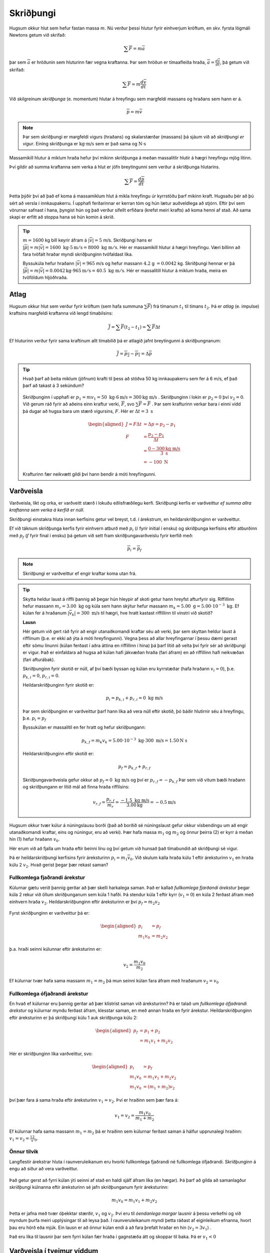Skriðþungi
==========

Hugsum okkur hlut sem hefur fastan massa :math:`m`. Nú verður þessi hlutur fyrir einhverjum kröftum, en skv. fyrsta lögmáli Newtons getum við skrifað:

.. math::
  \sum \overline{F} = m\overline{a}

þar sem :math:`\overline{a}` er hröðunin sem hluturinn fær vegna kraftanna. Þar sem hröðun er tímaafleiða hraða, :math:`\overline{a} = \frac{d\overline{v}}{dt}`, þá getum við skrifað:

.. math::
  \sum \overline{F} = m \frac{d\overline{v}}{dt}

Við skilgreinum *skriðþunga* (e. momentum) hlutar á hreyfingu sem margfeldi massans og hraðans sem hann er á.

.. math::

  \overline{p}=m\overline{v}

.. note::

	Þar sem skriðþungi er margfeldi vigurs (hraðans) og skalarstærðar (massans) þá sjáum við að *skriðþungi er vigur*. Eining skriðþunga er :math:`\text{kg}\cdot\text{m/s}` sem er það sama og :math:`\text{N}\cdot\text{s}`

Massamikill hlutur á miklum hraða hefur því mikinn skriðþunga á meðan massalitlir hlutir á hægri hreyfingu mjög lítinn.

Því gildir að summa kraftanna sem verka á hlut er jöfn breytingunni sem verður á skriðþunga hlutarins.

.. math::
  \sum \overline{F} = \frac{d\overline{p}}{dt}

Þetta þýðir því að það ef koma á massamiklum hlut á mikla hreyfingu úr kyrrstöðu þarf mikinn kraft.
Hugsaðu þér að þú sért að versla í innkaupakerru. Í upphafi ferðarinnar er kerran tóm og hún lætur auðveldlega að stjórn. Eftir því sem vörurnar safnast í hana, þyngist hún og það verður sífellt erfiðara (krefst meiri krafts) að koma henni af stað. Að sama skapi er erfitt að stoppa hana sé hún komin á skrið.

.. tip::
  :math:`m=1600` kg bíll keyrir áfram á :math:`|\overline{v}|=5` m/s.
  Skriðþungi hans er :math:`|\overline{p}|=m|\overline{v}|= 1600\text{ kg}\cdot 5 \text{m} /\text{s} = 8000 \text{ kg } \text{m} /\text{s}`.
  Hér er massamikill hlutur á hægri hreyfingu. Væri bíllinn að fara tvöfalt hraðar myndi skriðþunginn tvöfaldast líka.

  Byssukúla hefur hraðann :math:`|\overline{v}|=965` m/s og hefur massann :math:`4.2` g :math:`=0.0042` kg.
  Skriðþungi hennar er þá  :math:`|\overline{p}|=m|\overline{v}| =0.0042\text{kg} \cdot 965\text{m} /\text{s} = 40.5  \text{ kg } \text{m} /\text{s}`. Hér er massalítill hlutur á miklum hraða, meira en tvöföldum hljóðhraða.


Atlag
-----
Hugsum okkur hlut sem verður fyrir kröftum (sem hafa summuna :math:`\sum \overline{F}`) frá tímanum :math:`t_1` til tímans :math:`t_2`. Þá er *atlag* (e. impulse) kraftsins margfeldi kraftanna við lengd tímabilsins:

.. math::
  \overline{J} = \sum \overline{F}(t_2-t_1) = \sum \overline{F} \Delta t

Ef hluturinn verður fyrir sama kraftinum allt tímabilið þá er atlagið jafnt breytingunni á skriðþungnanum:

.. math::
  \overline{J} = \overline{p_2} - \overline{p_1} = \Delta \overline{p}

.. tip::
  Hvað þarf að beita miklum (jöfnum) krafti til þess að stöðva 50 kg innkaupakerru sem fer á 6 m/s, ef það þarf að takast á 3 sekúndum?

  .. figure:: ./myndir/skrth/kerra.svg
    :align: center
    :width: 60%

  Skriðþunginn í upphafi er :math:`p_1 = mv_1 = 50 \text{ kg} \cdot 6 \text{m/s} = 300 \text{kg m/s}` . Skriðþunginn í lokin er :math:`p_2 = 0` því :math:`v_2=0`. Við gerum ráð fyrir að aðeins einn kraftur verki, :math:`\overline{F}`, svo :math:`\sum \overline{F} = \overline{F}` . Þar sem krafturinn verkar bara í einni vídd þá dugar að hugsa bara um stærð vigursins, :math:`F`. Hér er :math:`\Delta t = 3 \text{ s}`

  .. math::
    \begin{aligned}
    J=F\Delta t &= \Delta p  = p_2-p_1\\
    F &= \frac{p_2-p_1}{\Delta t} \\
     &= \frac{0-300 \text{kg m/s}}{3 \text{ s}} \\
     &= -100 \text{ N}
    \end{aligned}

  Krafturinn fær neikvætt gildi því hann bendir á móti hreyfingunni.


Varðveisla
----------

Varðveisla, líkt og orka, er varðveitt stærð í lokuðu eðlisfræðilegu kerfi. Skriðþungi kerfis er varðveittur *ef summa allra kraftanna sem verka á kerfið er núll*.

Skriðþungi einstakra hluta innan kerfisins getur vel breyst, t.d. í árekstrum, en heildarskriðþunginn er varðveittur.

Ef við táknum skriðþunga kerfis fyrir einhvern atburð með :math:`p_i` (:math:`i` fyrir initial í ensku) og skriðþunga kerfisins eftir atburðinn með :math:`p_f` (:math:`f` fyrir final í ensku) þá getum við sett fram skriðþungavarðveislu fyrir kerfið með:

.. math::

	\overline{p}_i=\overline{p}_f

.. note::
  Skriðþungi er varðveittur ef engir kraftar koma utan frá.

.. tip::

  Skytta heldur laust á riffli þannig að þegar hún hleypir af skoti getur hann hreyfst afturfyrir sig. Riffillinn hefur massann :math:`m_r=3.00\text{ kg}` og kúla sem hann skýtur hefur massann :math:`m_k=5.00\text{ g} = 5.00\cdot 10^{-3}\text{ kg}`. Ef kúlan fer á hraðanum :math:`|\overline{v}_k| = 300 \text{ m/s}` til hægri, hve hratt kastast riffillinn til vinstri við skotið?

  **Lausn**

  Hér getum við gert ráð fyrir að engir utanaðkomandi kraftar séu að verki, þar sem skyttan heldur laust á rifflinum (þ.e. er ekki að ýta á móti hreyfingunni). Vegna þess að allar hreyfingarnar í þessu dæmi gerast eftir sömu línunni (kúlan ferðast í aðra áttina en riffillinn í hina) þá þarf lítið að velta því fyrir sér að skriðþungi er vigur. Það er einfaldara að hugsa að kúlan hafi jákvæðan hraða (fari áfram) en að riffillinn hafi neikvæðan (fari afturábak).

  Skriðþunginn fyrir skotið er núll, af því bæði byssan og kúlan eru kyrrstæðar (hafa hraðann :math:`v_i=0`), þ.e. :math:`p_{k,i} = 0`, :math:`p_{r,i}=0`.

  Heildarskriðþunginn fyrir skotið er:

  .. math::

  	p_i=p_{k,i} +p_{r,i} = 0 \text{ kg m/s}

  Þar sem skriðþunginn er varðveittur þarf hann líka að vera núll eftir skotið, þó báðir hlutirnir séu á hreyfingu, þ.e. :math:`p_i=p_f`

  Byssukúlan er massalítil en fer hratt og hefur skriðþungann:

  .. math::

  	p_{k,f} = m_k v_k = 5.00\cdot 10^{-3}\text{ kg} \cdot 300 \text{ m/s} = 1.50 \text{N s}

  Heildarskriðþunginn eftir skotið er:

  .. math::

  	p_f=p_{k,f} + p_{r,f}

  Skriðþungavarðveisla gefur okkur að :math:`p_f =0 \text{ kg m/s}` og því er :math:`p_{r,f} =- p_{k,f}`
  Þar sem við vitum bæði hraðann og skriðþungann er lítið mál að finna hraða riffilsins:

  .. math::

  	v_{r,f} = \frac{p_{r,f}}{m_{r}} = \frac{-1.5 \text{ kg m/s}}{3.00 \text{kg}} = -0.5 \text{m/s}




Hugsum okkur tvær kúlur á núningslausu borði (það að borðið sé núningslaust gefur okkur vísbendingu um að engir utanaðkomandi kraftar, eins og núningur, eru að verki). Þær hafa massa :math:`m_1` og :math:`m_2` og önnur þeirra (2) er kyrr á meðan hin (1) hefur hraðann :math:`{v}_0`.

Hér erum við að fjalla um hraða eftir beinni línu og því getum við hunsað það tímabundið að skriðþungi sé vigur.

Þá er heildarskriðþungi kerfisins fyrir áreksturinn :math:`{p}_i=m_1\overline{v}_0`.
Við skulum kalla hraða kúlu 1 eftir áreksturinn :math:`{v}_1` en hraða kúlu 2 :math:`{v}_2`. Hvað gerist þegar þær rekast saman?

.. figure:: ./myndir/skrth/skrth1.svg
  :align: center
  :width: 60%

Fullkomlega fjaðrandi árekstur
~~~~~~~~~~~~~~~~~~~~~~~~~~~~~~


Kúlurnar gætu verið þannig gerðar að þær skelli harkalega saman. Það er kallað *fullkomlega fjarðandi árekstur* þegar kúla 2 rekur við öllum skriðþunganum sem kúla 1 hafði. Þá stendur kúla 1 eftir kyrr (:math:`v_1=0`) en kúla 2 ferðast áfram með einhvern hraða :math:`v_2`. Heildarskriðþunginn eftir áreksturinn er því :math:`p_f=m_2v_2`

.. figure:: ./myndir/skrth/skrth2.svg
  :align: center
  :width: 60%

Fyrst skriðþunginn er varðveittur þá er:

.. math::
  \begin{aligned}
    p_i&=p_f \\
    m_1 v_0 &= m_2 v_2
  \end{aligned}

þ.a. hraði seinni kúlunnar eftir áreksturinn er:

.. math::
  v_2 = \frac{m_1 v_0}{m_2}

Ef kúlurnar tvær hafa sama massann :math:`m_1=m_2` þá mun seinni kúlan fara áfram með hraðanum :math:`v_2=v_0`

Fullkomlega ófjaðrandi árekstur
~~~~~~~~~~~~~~~~~~~~~~~~~~~~~~~

En hvað ef kúlurnar eru þannig gerðar að þær klístrist saman við áreksturinn? Þá er talað um *fullkomlega ófjaðrandi árekstur* og kúlurnar myndu ferðast áfram, klesstar saman, en með annan hraða en fyrir árekstur. Heildarskriðþunginn eftir áreksturinn er þá skriðþungi kúlu 1 auk skriðþunga kúlu 2:

.. math::
  \begin{aligned}
    p_f&=p_1+p_2 \\
    &= m_1v_1 +m_2v_2
  \end{aligned}

.. figure:: ./myndir/skrth/skrth3.svg
  :align: center
  :width: 60%

Hér er skriðþunginn líka varðveittur, svo:

.. math::
  \begin{aligned}
    p_i&=p_f \\
    m_1 v_0 &= m_1v_1 +m_2v_2 \\
    m_1 v_0 &= (m_1+m_2)v_2
  \end{aligned}

því þær fara á sama hraða eftir áreksturinn :math:`v_1=v_2`. Því er hraðinn sem þær fara á:

.. math::
  v_1=v_2 = \frac{m_1v_0}{m_1+m_2}

Ef kúlurnar hafa sama massann :math:`m_1=m_2` þá er hraðinn sem kúlurnar ferðast saman á hálfur upprunalegi hraðinn: :math:`v_1=v_2=\frac12 v_0`.

Önnur tilvik
~~~~~~~~~~~~

Langflestir árekstrar hluta í raunveruleikanum eru hvorki fullkomlega fjaðrandi né fullkomlega ófjaðrandi.
Skriðþunginn á engu að síður að vera varðveittur.

.. figure:: ./myndir/skrth/skrth5.svg
  :align: center
  :width: 45%

Það getur gerst að fyrri kúlan ýti seinni af stað en haldi sjálf áfram líka (en hægar). Þá þarf að gilda að samanlagður skriðþungi kúlnanna eftir áreksturinn sé jafn skriðþunganum fyrir áreksturinn:

.. math::
  m_1v_0 = m_1v_1+m_2v_2

Þetta er jafna með tvær óþekktar stærðir, :math:`v_1` og :math:`v_2`. Því eru til *óendanlega margar* lausnir á þessu verkefni og við myndum þurfa meiri upplýsingar til að leysa það. Í raunveruleikanum myndi þetta ráðast af eiginleikum efnanna, hvort þau eru hörð eða mjúk. Ein lausn er að önnur kúlan endi á að fara þrefalt hraðar en hin (:math:`v_2 = 3v_1`) .

Það eru líka til lausnir þar sem fyrri kúlan fær hraða í gagnstæða átt og skoppar til baka. Þá er :math:`v_1<0`


.. figure:: ./myndir/skrth/skrth4.svg
  :align: center
  :width: 60%

Varðveisla í tveimur víddum
---------------------------
